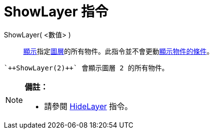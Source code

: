 = ShowLayer 指令
:page-en: commands/ShowLayer
ifdef::env-github[:imagesdir: /zh/modules/ROOT/assets/images]

ShowLayer( <數值> )::
  xref:/物件屬性.adoc[顯示]指定xref:/圖層.adoc[圖層]的所有物件。此指令並不會更動xref:/顯示物件的條件.adoc[顯示物件的條件]。

[EXAMPLE]
====
 `++ShowLayer(2)++` 會顯示圖層 2 的所有物件。

====

[NOTE]
====

*備註：*

* 請參閱 xref:/commands/HideLayer.adoc[HideLayer] 指令。

====
